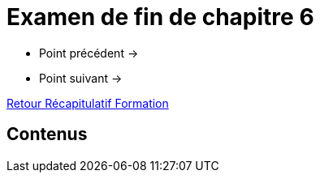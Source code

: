 = Examen de fin de chapitre 6

* Point précédent -> 
* Point suivant -> 

xref:Formation1/index.adoc[Retour Récapitulatif Formation]

== Contenus